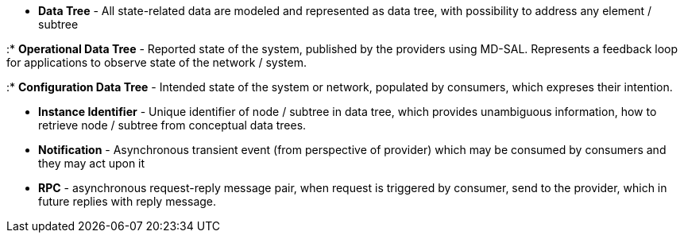 * *Data Tree* - All state-related data are modeled and represented as
data tree, with possibility to address any element / subtree

:* *Operational Data Tree* - Reported state of the system, published by
the providers using MD-SAL. Represents a feedback loop for applications
to observe state of the network / system.

:* *Configuration Data Tree* - Intended state of the system or network,
populated by consumers, which expreses their intention.

* *Instance Identifier* - Unique identifier of node / subtree in data
tree, which provides unambiguous information, how to retrieve node /
subtree from conceptual data trees.
* *Notification* - Asynchronous transient event (from perspective of
provider) which may be consumed by consumers and they may act upon it
* *RPC* - asynchronous request-reply message pair, when request is
triggered by consumer, send to the provider, which in future replies
with reply message.

